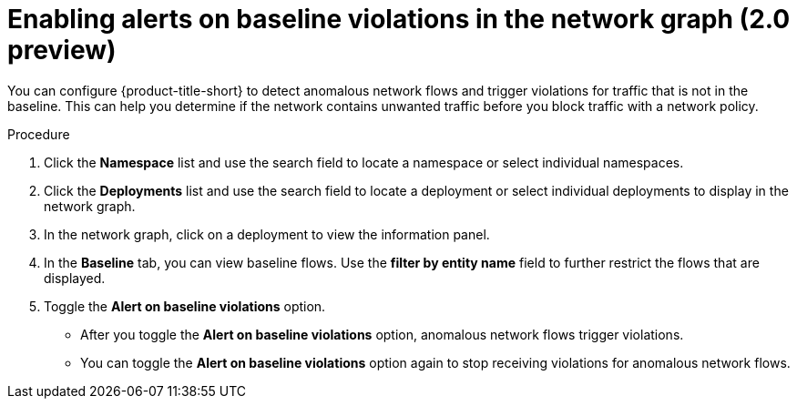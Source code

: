 // Module included in the following assemblies:
//
// * operating/manage-network-policies.adoc
:_content-type: PROCEDURE
[id="enable-alert-on-baseline-violations-ng20_{context}"]
= Enabling alerts on baseline violations in the network graph (2.0 preview)

You can configure {product-title-short} to detect anomalous network flows and trigger violations for traffic that is not in the baseline. This can help you determine if the network contains unwanted traffic before you block traffic with a network policy.

.Procedure

. Click the *Namespace* list and use the search field to locate a namespace or select individual namespaces.
. Click the *Deployments* list and use the search field to locate a deployment or select individual deployments to display in the network graph.
. In the network graph, click on a deployment to view the information panel.
. In the *Baseline* tab, you can view baseline flows. Use the *filter by entity name* field to further restrict the flows that are displayed.
. Toggle the *Alert on baseline violations* option.
* After you toggle the *Alert on baseline violations* option, anomalous network flows trigger violations.
* You can toggle the *Alert on baseline violations* option again to stop receiving violations for anomalous network flows.
